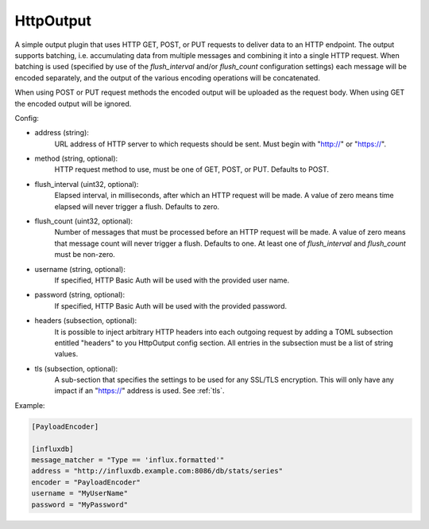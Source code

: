 
.. versionadded:: 0.6

HttpOutput
==========

A simple output plugin that uses HTTP GET, POST, or PUT requests to deliver
data to an HTTP endpoint. The output supports batching, i.e. accumulating data
from multiple messages and combining it into a single HTTP request. When
batching is used (specified by use of the `flush_interval` and/or
`flush_count` configuration settings) each message will be encoded separately,
and the output of the various encoding operations will be concatenated.

When using POST or PUT request methods the encoded output will be uploaded as
the request body. When using GET the encoded output will be ignored.

Config:

- address (string):
	URL address of HTTP server to which requests should be sent. Must begin
	with "http://" or "https://".
- method (string, optional):
	HTTP request method to use, must be one of GET, POST, or PUT. Defaults to
	POST.
- flush_interval (uint32, optional):
	Elapsed interval, in milliseconds, after which an HTTP request will be
	made. A value of zero means time elapsed will never trigger a flush.
	Defaults to zero.
- flush_count (uint32, optional):
	Number of messages that must be processed before an HTTP request will be
	made. A value of zero means that message count will never trigger a flush.
	Defaults to one. At least one of `flush_interval` and `flush_count` must
	be non-zero.
- username (string, optional):
	If specified, HTTP Basic Auth will be used with the provided user name.
- password (string, optional):
	If specified, HTTP Basic Auth will be used with the provided password.
- headers (subsection, optional):
    It is possible to inject arbitrary HTTP headers into each outgoing request
    by adding a TOML subsection entitled "headers" to you HttpOutput config
    section. All entries in the subsection must be a list of string values.
- tls (subsection, optional):
	A sub-section that specifies the settings to be used for any SSL/TLS
	encryption. This will only have any impact if an "https://" address is
	used. See :ref:`tls`.

Example:

.. code-block:: ini

	[PayloadEncoder]

	[influxdb]
	message_matcher = "Type == 'influx.formatted'"
	address = "http://influxdb.example.com:8086/db/stats/series"
	encoder = "PayloadEncoder"
	username = "MyUserName"
	password = "MyPassword"
